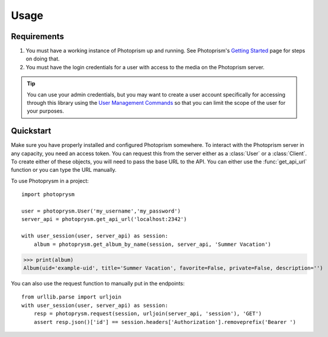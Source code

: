 =====
Usage
=====

Requirements
------------

1. You must have a working instance of Photoprism up and running. See
   Photoprism's `Getting Started`_ page for steps on doing that.
2. You must have the login credentials for a user with access to the
   media on the Photoprism server. 

.. tip:: You can use your admin credentials, but you may want to
   create a user account specifically for accessing through this
   library using the `User Management Commands`_ so that you can limit
   the scope of the user for your purposes.


Quickstart
----------

Make sure you have properly installed and configured Photoprism
somewhere. To interact with the Photoprism server in any capacity, you
need an access token. You can request this from the server either as a
:class:`User` or a :class:`Client`. To create either of these objects,
you will need to pass the base URL to the API. You can either use the
:func:`get_api_url` function or you can type the URL manually.

To use Photoprysm in a project::

    import photoprysm

    user = photoprysm.User('my_username','my_password')
    server_api = photoprysm.get_api_url('localhost:2342')

    with user_session(user, server_api) as session:
        album = photoprysm.get_album_by_name(session, server_api, 'Summer Vacation')

>>> print(album)
Album(uid='example-uid', title='Summer Vacation', favorite=False, private=False, description='')

You can also use the request function to manually put in the endpoints::

    from urllib.parse import urljoin
    with user_session(user, server_api) as session:
        resp = photoprysm.request(session, urljoin(server_api, 'session'), 'GET')
        assert resp.json()['id'] == session.headers['Authorization'].removeprefix('Bearer ')


.. _`Getting Started`: https://docs.photoprism.app/getting-started/
.. _`User Management Commands`: https://docs.photoprism.app/user-guide/users/cli/
